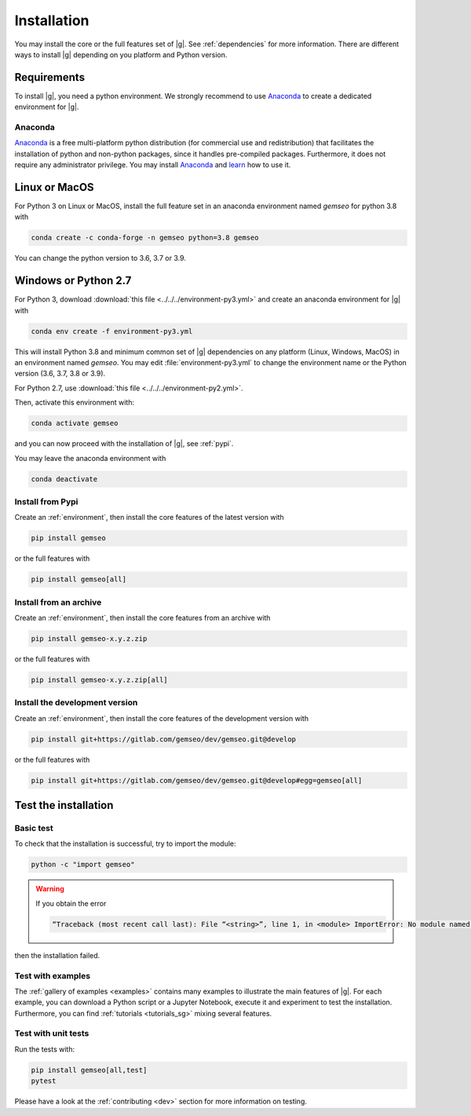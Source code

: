 ..
   Copyright 2021 IRT Saint Exupéry, https://www.irt-saintexupery.com

   This work is licensed under the Creative Commons Attribution-ShareAlike 4.0
   International License. To view a copy of this license, visit
   http://creativecommons.org/licenses/by-sa/4.0/ or send a letter to Creative
   Commons, PO Box 1866, Mountain View, CA 94042, USA.

..
   Contributors:
      INITIAL AUTHORS - initial API and implementation and/or
                        initial documentation
          :author:  Francois Gallard

.. _pytest: https://docs.pytest.org
.. _Anaconda: https://docs.anaconda.com/anaconda/install
.. _learn: https://docs.anaconda.com

.. _installation:

Installation
============

You may install the core or the full features set of |g|.
See :ref:`dependencies` for more information.
There are different ways to install |g| depending on you platform and Python version.

Requirements
************

To install |g|,
you need a python environment.
We strongly recommend to use `Anaconda`_
to create a dedicated environment for |g|.

Anaconda
--------

`Anaconda`_ is a free multi-platform python distribution
(for commercial use and redistribution)
that facilitates the installation of python
and non-python packages,
since it handles pre-compiled packages.
Furthermore,
it does not require any administrator privilege.
You may install `Anaconda`_
and `learn`_ how to use it.

Linux or MacOS
**************

For Python 3 on Linux or MacOS,
install the full feature set in an anaconda environment named *gemseo* for python 3.8 with

.. code-block:: console

    conda create -c conda-forge -n gemseo python=3.8 gemseo

You can change the python version to 3.6, 3.7 or 3.9.

Windows or Python 2.7
*********************

For Python 3,
download :download:`this file <../../../environment-py3.yml>`
and create an anaconda environment for |g| with

.. code-block:: console

    conda env create -f environment-py3.yml

This will install Python 3.8
and minimum common set of |g| dependencies on any platform
(Linux, Windows, MacOS) in an environment named *gemseo*.
You may edit :file:`environment-py3.yml`
to change the environment name or the Python version
(3.6, 3.7, 3.8 or 3.9).

For Python 2.7,
use :download:`this file <../../../environment-py2.yml>`.

Then,
activate this environment with:

.. code-block:: console

    conda activate gemseo

and you can now proceed with the installation of |g|,
see :ref:`pypi`.

You may leave the anaconda environment with

.. code-block:: console

    conda deactivate

.. _pypi:

Install from Pypi
-----------------

Create an :ref:`environment`,
then install the core features of the latest version with

.. code-block:: console

    pip install gemseo

or the full features with

.. code-block:: console

    pip install gemseo[all]

Install from an archive
-----------------------

Create an :ref:`environment`,
then install the core features from an archive with

.. code-block:: console

    pip install gemseo-x.y.z.zip

or the full features with

.. code-block:: console

    pip install gemseo-x.y.z.zip[all]

Install the development version
-------------------------------

Create an :ref:`environment`,
then install the core features of the development version with

.. code-block:: console

    pip install git+https://gitlab.com/gemseo/dev/gemseo.git@develop

or the full features with

.. code-block:: console

    pip install git+https://gitlab.com/gemseo/dev/gemseo.git@develop#egg=gemseo[all]

Test the installation
*********************

Basic test
----------

To check that the installation is successful,
try to import the module:

.. code-block:: console

    python -c "import gemseo"

.. warning::

    If you obtain the error

    .. code-block:: console

         “Traceback (most recent call last): File “<string>”, line 1, in <module> ImportError: No module named gemseo“

then the installation failed.

Test with examples
------------------

The :ref:`gallery of examples <examples>` contains
many examples to illustrate the main features of |g|.
For each example,
you can download a Python script or a Jupyter Notebook,
execute it and experiment to test the installation.
Furthermore,
you can find :ref:`tutorials <tutorials_sg>`
mixing several features.

.. _test_gemseo:

Test with unit tests
--------------------

Run the tests with:

.. code-block:: console

   pip install gemseo[all,test]
   pytest

Please have a look at the
:ref:`contributing <dev>`
section for more information on testing.
